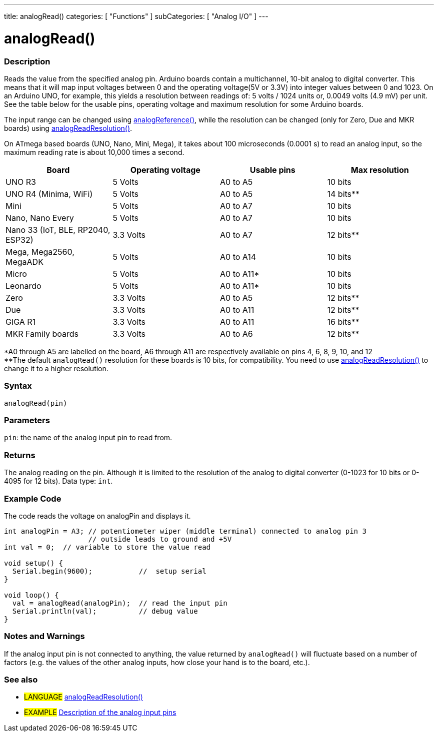 ---
title: analogRead()
categories: [ "Functions" ]
subCategories: [ "Analog I/O" ]
---

= analogRead()

// OVERVIEW SECTION STARTS
[#overview]
--


[float]
=== Description
Reads the value from the specified analog pin. Arduino boards contain a multichannel, 10-bit analog to digital converter. This means that it will map input voltages between 0 and the operating voltage(5V or 3.3V) into integer values between 0 and 1023. On an Arduino UNO, for example, this yields a resolution between readings of: 5 volts / 1024 units or, 0.0049 volts (4.9 mV) per unit. See the table below for the usable pins, operating voltage and maximum resolution for some Arduino boards.

The input range can be changed using link:../analogreference[analogReference()], while the resolution can be changed (only for Zero, Due and MKR boards) using link:../../zero-due-mkr-family/analogreadresolution[analogReadResolution()].

On ATmega based boards (UNO, Nano, Mini, Mega), it takes about 100 microseconds (0.0001 s) to read an analog input, so the maximum reading rate is about 10,000 times a second.

[options="header"]
|===================================================
|Board                            |Operating voltage |Usable pins |Max resolution
|UNO R3                           |5 Volts           |A0 to A5    |10 bits
|UNO R4 (Minima, WiFi)            |5 Volts           |A0 to A5    |14 bits**
|Mini                             |5 Volts           |A0 to A7    |10 bits
|Nano, Nano Every                 |5 Volts           |A0 to A7    |10 bits
|Nano 33 (IoT, BLE, RP2040, ESP32)|3.3  Volts        |A0 to A7    |12 bits**
|Mega, Mega2560, MegaADK          |5 Volts           |A0 to A14   |10 bits
|Micro                            |5 Volts           |A0 to A11*  |10 bits
|Leonardo                         |5 Volts           |A0 to A11*  |10 bits
|Zero                             |3.3 Volts         |A0 to A5    |12 bits**
|Due                              |3.3 Volts         |A0 to A11   |12 bits**
|GIGA R1                          |3.3 Volts         |A0 to A11   |16 bits**
|MKR Family boards                |3.3 Volts         |A0 to A6    |12 bits**
|===================================================

*A0 through A5 are labelled on the board, A6 through A11 are respectively available on pins 4, 6, 8, 9, 10, and 12 +
**The default `analogRead()` resolution for these boards is 10 bits, for compatibility. You need to use link:../../zero-due-mkr-family/analogreadresolution[analogReadResolution()] to change it to a higher resolution.

[%hardbreaks]

[float]
=== Syntax
`analogRead(pin)`


[float]
=== Parameters
`pin`: the name of the analog input pin to read from.


[float]
=== Returns
The analog reading on the pin. Although it is limited to the resolution of the analog to digital converter (0-1023 for 10 bits or 0-4095 for 12 bits). Data type: `int`.

--
// OVERVIEW SECTION ENDS


// HOW TO USE SECTION STARTS
[#howtouse]
--

[float]
=== Example Code
// Describe what the example code is all about and add relevant code   ►►►►► THIS SECTION IS MANDATORY ◄◄◄◄◄
The code reads the voltage on analogPin and displays it.

[source,arduino]
----
int analogPin = A3; // potentiometer wiper (middle terminal) connected to analog pin 3
                    // outside leads to ground and +5V
int val = 0;  // variable to store the value read

void setup() {
  Serial.begin(9600);           //  setup serial
}

void loop() {
  val = analogRead(analogPin);  // read the input pin
  Serial.println(val);          // debug value
}
----
[%hardbreaks]

[float]
=== Notes and Warnings
If the analog input pin is not connected to anything, the value returned by `analogRead()` will fluctuate based on a number of factors (e.g. the values of the other analog inputs, how close your hand is to the board, etc.).

--
// HOW TO USE SECTION ENDS


// SEE ALSO SECTION
[#see_also]
--

[float]
=== See also

[role="language"]
* #LANGUAGE# link:../../zero-due-mkr-family/analogreadresolution[analogReadResolution()]
* #EXAMPLE# http://arduino.cc/en/Tutorial/AnalogInputPins[Description of the analog input pins^]
--
// SEE ALSO SECTION ENDS
